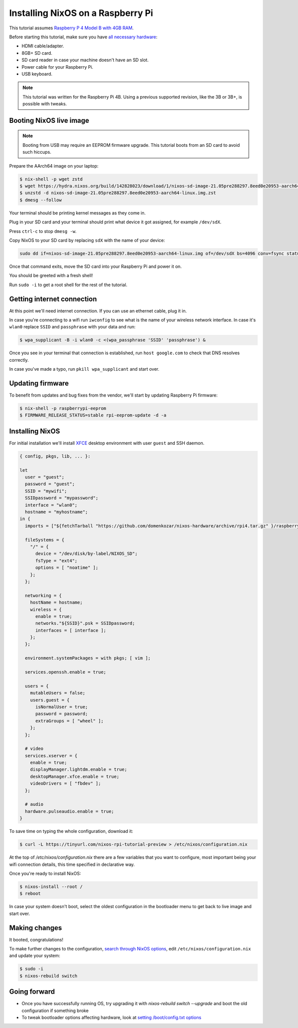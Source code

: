 Installing NixOS on a Raspberry Pi
==================================

This tutorial assumes `Raspberry P 4 Model B with 4GB RAM <https://www.raspberrypi.org/products/raspberry-pi-4-model-b/>`_.

Before starting this tutorial, make sure you have 
`all necessary hardware <https://projects.raspberrypi.org/en/projects/raspberry-pi-setting-up/1>`_:

- HDMI cable/adapter.
- 8GB+ SD card.
- SD card reader in case your machine doesn't have an SD slot.
- Power cable for your Raspberry Pi.
- USB keyboard.

.. note:: 

  This tutorial was written for the Raspberry Pi 4B. Using a previous supported revision, like the 3B or 3B+, is possible with tweaks.


Booting NixOS live image
------------------------

.. note:: Booting from USB may require an EEPROM firmware upgrade. This tutorial boots from an SD card to avoid such hiccups.

Prepare the AArch64 image on your laptop:

.. code:: shell-session

  $ nix-shell -p wget zstd
  $ wget https://hydra.nixos.org/build/142828023/download/1/nixos-sd-image-21.05pre288297.8eed0e20953-aarch64-linux.img.zst
  $ unzstd -d nixos-sd-image-21.05pre288297.8eed0e20953-aarch64-linux.img.zst
  $ dmesg --follow

Your terminal should be printing kernel messages as they come in.

Plug in your SD card and your terminal should print what device it got assigned, for example ``/dev/sdX``.

Press ``ctrl-c`` to stop ``dmesg -w``.

Copy NixOS to your SD card by replacing ``sdX`` with the name of your device:

.. code:: shell-session 

  sudo dd if=nixos-sd-image-21.05pre288297.8eed0e20953-aarch64-linux.img of=/dev/sdX bs=4096 conv=fsync status=progress

Once that command exits, move the SD card into your Raspberry Pi and power it on.

You should be greeted with a fresh shell!

Run ``sudo -i`` to get a root shell for the rest of the tutorial.


Getting internet connection
---------------------------

At this point we'll need internet connection. If you can use an ethernet cable, plug it in.

In case you're connecting to a wifi run ``iwconfig`` to see what is the name of your wireless
network interface. In case it's ``wlan0`` replace ``SSID`` and ``passphrase`` with your data and run:

.. code:: shell-session 

  $ wpa_supplicant -B -i wlan0 -c <(wpa_passphrase 'SSID' 'passphrase') &


Once you see in your terminal that connection is established, run ``host google.com`` to 
check that DNS resolves correctly.

In case you've made a typo, run ``pkill wpa_supplicant`` and start over.


Updating firmware
-----------------

To benefit from updates and bug fixes from the vendor, we'll start by updating Raspberry Pi firmware:

.. code:: shell-session

  $ nix-shell -p raspberrypi-eeprom
  $ FIRMWARE_RELEASE_STATUS=stable rpi-eeprom-update -d -a

  
Installing NixOS 
----------------

For initial installation we'll install `XFCE <https://www.xfce.org/>`_ desktop environment
with user ``guest`` and SSH daemon.

.. code:: nix 

  { config, pkgs, lib, ... }:

  let
    user = "guest";
    password = "guest";
    SSID = "mywifi";
    SSIDpassword = "mypassword";
    interface = "wlan0";
    hostname = "myhostname";
  in {
    imports = ["${fetchTarball "https://github.com/domenkozar/nixos-hardware/archive/rpi4.tar.gz" }/raspberry-pi/4"];

    fileSystems = {
      "/" = {
        device = "/dev/disk/by-label/NIXOS_SD";
        fsType = "ext4";
        options = [ "noatime" ];
      };
    };

    networking = {
      hostName = hostname;
      wireless = {
        enable = true;
        networks."${SSID}".psk = SSIDpassword;
        interfaces = [ interface ];
      };
    };

    environment.systemPackages = with pkgs; [ vim ];

    services.openssh.enable = true;

    users = {
      mutableUsers = false;
      users.guest = {
        isNormalUser = true;
        password = password;
        extraGroups = [ "wheel" ];
      };
    };

    # video
    services.xserver = {
      enable = true;
      displayManager.lightdm.enable = true;
      desktopManager.xfce.enable = true;
      videoDrivers = [ "fbdev" ];
    };

    # audio
    hardware.pulseaudio.enable = true;
  }

To save time on typing the whole configuration, download it:

.. code:: shell-session

  $ curl -L https://tinyurl.com/nixos-rpi-tutorial-preview > /etc/nixos/configuration.nix 

At the top of `/etc/nixos/configuration.nix` there are a few variables that you want to configure,
most important being your wifi connection details, this time specified in declarative way.

Once you're ready to install NixOS:

.. code:: shell-session

  $ nixos-install --root /
  $ reboot

In case your system doesn't boot, select the oldest configuration in the bootloader menu to get back to live image and start over.


Making changes 
--------------

It booted, congratulations!

To make further changes to the configuration, `search through NixOS options <https://search.nixos.org/options>`_,
edit ``/etc/nixos/configuration.nix`` and update your system:

.. code:: shell-session 

  $ sudo -i
  $ nixos-rebuild switch


Going forward
-------------

- Once you have successfully running OS, try upgrading it with `nixos-rebuild switch --upgrade` and boot the old configuration if something broke
  
- To tweak bootloader options affecting hardware, look at `setting /boot/config.txt options <https://www.raspberrypi.org/documentation/configuration/config-txt/>`_


